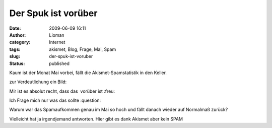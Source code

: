 Der Spuk ist vorüber
####################
:date: 2009-06-09 16:11
:author: Lioman
:category: Internet
:tags: akismet, Blog, Frage, Mai, Spam
:slug: der-spuk-ist-voruber
:status: published

Kaum ist der Monat Mai vorbei, fällt die Akismet-Spamstatistik in den
Keller.

zur Verdeutlichung ein Bild:\ |spammonatmai|

Mir ist es absolut recht, dass das  vorüber ist :freu:

Ich Frage mich nur was das sollte :question:

Warum war das Spamaufkommen genau im Mai so hoch und fällt danach wieder
auf Normalmaß zurück?

Vielleicht hat ja irgendjemand antworten. Hier gibt es dank Akismet aber
kein SPAM

.. |spammonatmai| image:: http://www.lioman.de/wp-content/uploads/spammonatmai.png
   :class: alignright size-full wp-image-715
   :width: 283px
   :height: 208px
